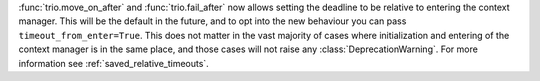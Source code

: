 :func:`trio.move_on_after` and :func:`trio.fail_after` now allows setting the deadline to be relative to entering the context manager. This will be the default in the future, and to opt into the new behaviour you can pass ``timeout_from_enter=True``.  This does not matter in the vast majority of cases where initialization and entering of the context manager is in the same place, and those cases will not raise any :class:`DeprecationWarning`. For more information see :ref:`saved_relative_timeouts`.

